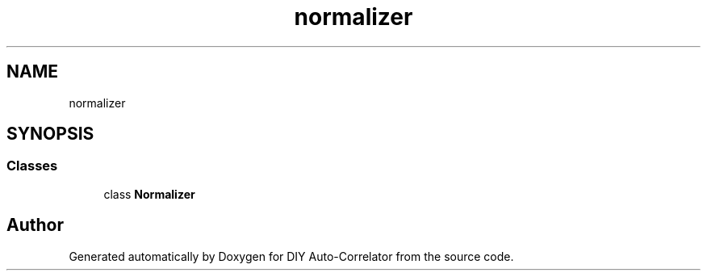 .TH "normalizer" 3 "Fri Nov 12 2021" "Version 1.0" "DIY Auto-Correlator" \" -*- nroff -*-
.ad l
.nh
.SH NAME
normalizer
.SH SYNOPSIS
.br
.PP
.SS "Classes"

.in +1c
.ti -1c
.RI "class \fBNormalizer\fP"
.br
.in -1c
.SH "Author"
.PP 
Generated automatically by Doxygen for DIY Auto-Correlator from the source code\&.
